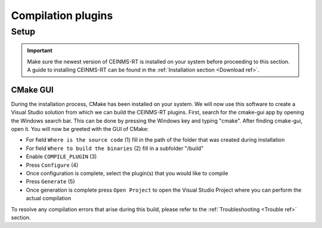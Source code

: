 ===================
Compilation plugins
===================

.. _Compile ref:

Setup
-----

.. important:: Make sure the newest version of CEINMS-RT is installed on your system before proceeding to this section.
    A guide to installing CEINMS-RT can be found in the :ref:`Installation section <Download ref>`.

.. _CMake ref:

CMake GUI
+++++++++

During the installation process, CMake has been installed on your system. We will now use this software to create
a Visual Studio solution from which we can build the CEINMS-RT plugins. First, search for the cmake-gui app by opening the Windows
search bar. This can be done by pressing the Windows key and typing "cmake". After finding cmake-gui, open it.
You will now be greeted with the GUI of CMake:

.. image:: images/ceinms-cmake-1.png
  :width: 400

* For field ``Where is the source code`` (1) fill in the path of the folder that was created during installation
* For field ``Where to build the binaries`` (2) fill in a subfolder "/build"
* Enable ``COMPILE_PLUGIN`` (3)
* Press ``Configure`` (4)
* Once configuration is complete, select the plugin(s) that you would like to compile
* Press ``Generate`` (5)
* Once generation is complete press ``Open Project`` to open the Visual Studio Project where you can perform the actual compilation

To resolve any compilation errors that arise during this build, please refer to the :ref:`Troubleshooting <Trouble ref>` section.
